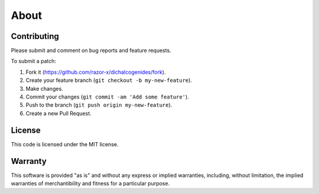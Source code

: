 About
=====

Contributing
------------

Please submit and comment on bug reports and feature requests.

To submit a patch:

1. Fork it
   (https://github.com/razor-x/dichalcogenides/fork).
2. Create your feature branch (``git checkout -b my-new-feature``).
3. Make changes.
4. Commit your changes (``git commit -am 'Add some feature'``).
5. Push to the branch (``git push origin my-new-feature``).
6. Create a new Pull Request.

License
-------

This code is licensed under the MIT license.

Warranty
--------

This software is provided "as is" and without any express or implied
warranties, including, without limitation, the implied warranties of
merchantibility and fitness for a particular purpose.
